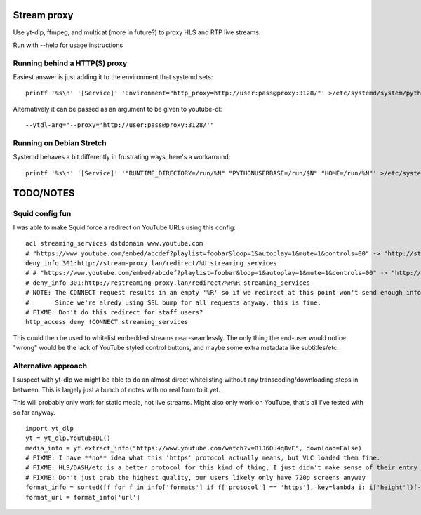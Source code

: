 Stream proxy
============

Use yt-dlp, ffmpeg, and multicat (more in future?) to proxy HLS and RTP live streams.

Run with --help for usage instructions

Running behind a HTTP(S) proxy
------------------------------
Easiest answer is just adding it to the environment that systemd sets::

    printf '%s\n' '[Service]' 'Environment="http_proxy=http://user:pass@proxy:3128/"' >/etc/systemd/system/python3-stream-proxy.service.d/override.conf

Alternatively it can be passed as an argument to be given to youtube-dl::

    --ytdl-arg="--proxy='http://user:pass@proxy:3128/'"

Running on Debian Stretch
-------------------------
Systemd behaves a bit differently in frustrating ways, here's a workaround::

    printf '%s\n' '[Service]' '"RUNTIME_DIRECTORY=/run/%N" "PYTHONUSERBASE=/run/$N" "HOME=/run/%N"' >/etc/systemd/system/python3-stream-proxy.service.d/override.conf

TODO/NOTES
==========

Squid config fun
----------------

I was able to make Squid force a redirect on YouTube URLs using this config::

    acl streaming_services dstdomain www.youtube.com
    # "https://www.youtube.com/embed/abcdef?playlist=foobar&loop=1&autoplay=1&mute=1&controls=00" -> "http://stream-proxy.lan/redirect/https%3A%2F%2Fwww.youtube.com%2Fembed%2Fabcdef%3Fplaylist%3Dfoobar%26amp%3Bloop%3D1%26amp%3Bautoplay%3D1%26amp%3Bmute%3D1%26amp%3Bcontrols%3D00"
    deny_info 301:http://stream-proxy.lan/redirect/%U streaming_services
    # # "https://www.youtube.com/embed/abcdef?playlist=foobar&loop=1&autoplay=1&mute=1&controls=00" -> "http://stream-proxy.lan/redirect/www.youtube.com/embed/abcdef?playlist=foobar&amp;loop=1&amp;autoplay=1&amp;mute=1&amp;controls=00"
    # deny_info 301:http://restreaming-proxy.lan/redirect/%H%R streaming_services
    # NOTE: The CONNECT request results in an empty '%R' so if we redirect at this point won't send enough info to the stream-proxy code.
    #       Since we're alredy using SSL bump for all requests anyway, this is fine.
    # FIXME: Don't do this redirect for staff users?
    http_access deny !CONNECT streaming_services

This could then be used to whitelist embedded streams near-seamlessly.
The only thing the end-user would notice "wrong" would be the lack of YouTube styled control buttons,
and maybe some extra metadata like subtitles/etc.

Alternative approach
--------------------
I suspect with yt-dlp we might be able to do an almost direct whitelisting without any transcoding/downloading steps in between.
This is largely just a bunch of notes with no real form to it yet.

This will probably only work for static media, not live streams.
Might also only work on YouTube, that's all I've tested with so far anyway.

::

    import yt_dlp
    yt = yt_dlp.YoutubeDL()
    media_info = yt.extract_info("https://www.youtube.com/watch?v=B1J6Ou4q8vE", download=False)
    # FIXME: I have **no** idea what this 'https' protocol actually means, but VLC loaded them fine.
    # FIXME: HLS/DASH/etc is a better protocol for this kind of thing, I just didn't make sense of their entry in this list
    # FIXME: Don't just grab the highest quality, our users likely only have 720p screens anyway
    format_info = sorted([f for f in info['formats'] if f['protocol'] == 'https'], key=lambda i: i['height'])[-1]
    format_url = format_info['url']


